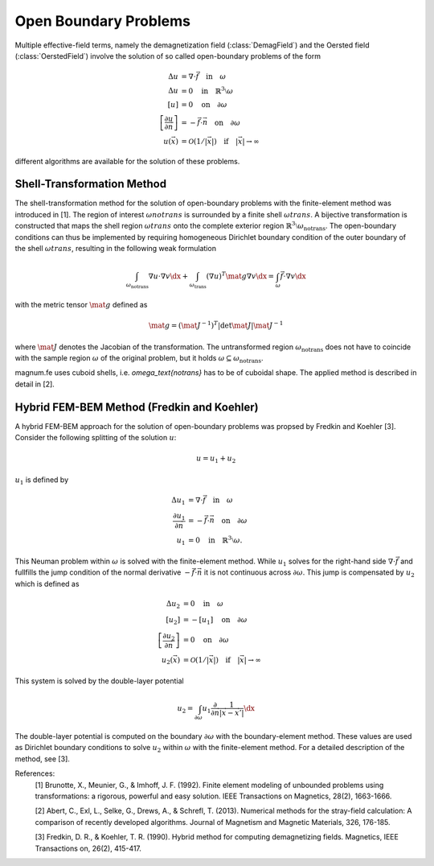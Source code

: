 .. module:: magnumfe
.. _open-boundary:

Open Boundary Problems
======================

Multiple effective-field terms, namely the demagnetization field (:class:`DemagField`) and the Oersted field (:class:`OerstedField`) involve the solution of so called open-boundary problems of the form

.. math::
  \Delta u                                         &= \nabla \cdot \vec{f}     \quad \text{in} \quad \omega \\
  \Delta u                                         &= 0                        \quad \text{in} \quad \mathbb{R}^3 \setminus \omega \\
  [u]                                              &= 0                        \quad \text{on} \quad \partial\omega \\
  \left[\frac{\partial u}{\partial \vec{n}}\right] &= - \vec{f} \cdot \vec{n}  \quad \text{on} \quad \partial\omega \\
  u(\vec{x})                                       &= \mathcal{O}(1/|\vec{x}|) \quad \text{if} \quad |\vec{x}| \rightarrow \infty

different algorithms are available for the solution of these problems.

.. _shell-transformation:

Shell-Transformation Method
+++++++++++++++++++++++++++
  
The shell-transformation method for the solution of open-boundary problems with the finite-element method was introduced in [1].
The region of interest :math:`\omega{notrans}` is surrounded by a finite shell :math:`\omega{trans}`.
A bijective transformation is constructed that maps the shell region :math:`\omega{trans}` onto the complete exterior region :math:`\mathbb{R}^3 \setminus \omega_\text{notrans}`.
The open-boundary conditions can thus be implemented by requiring homogeneous Dirichlet boundary condition of the outer boundary of the shell :math:`\omega{trans}`, resulting in the following weak formulation

.. math::
  \int_{\omega_\text{notrans}} \nabla u \cdot \nabla v \dx + \int_{\omega_\text{trans}} (\nabla u)^T \mat{g} \nabla v \dx = \int_{\omega} \vec{f} \cdot \nabla v \dx

with the metric tensor :math:`\mat{g}` defined as

.. math::
  \mat{g} = (\mat{J}^{-1})^T | \det \mat{J} | \mat{J}^{-1}

where :math:`\mat{J}` denotes the Jacobian of the transformation.
The untransformed region :math:`\omega_\text{notrans}` does not have to coincide with the sample region :math:`\omega` of the original problem, but it holds :math:`\omega \subseteq \omega_\text{notrans}`.

magnum.fe uses cuboid shells, i.e. `\omega_\text{notrans}` has to be of cuboidal shape. The applied method is described in detail in [2].

.. _fem-bem:

Hybrid FEM-BEM Method (Fredkin and Koehler)
+++++++++++++++++++++++++++++++++++++++++++

A hybrid FEM-BEM approach for the solution of open-boundary problems was propsed by Fredkin and Koehler [3]. Consider the following splitting of the solution :math:`u`:

.. math::
    u = u_1 + u_2

:math:`u_1` is defined by

.. math::
  \Delta u_1                            &= \nabla \cdot \vec{f}    \quad \text{in} \quad \omega \\
  \frac{\partial u_1}{\partial \vec{n}} &= - \vec{f} \cdot \vec{n} \quad \text{on} \quad \partial\omega \\
  u_1                                   &= 0                       \quad \text{in} \quad \mathbb{R}^3 \setminus \omega.

This Neuman problem within :math:`\omega` is solved with the finite-element method.
While :math:`u_1` solves for the right-hand side :math:`\nabla \cdot \vec{f}` and fullfills the jump condition of the normal derivative :math:`- \vec{f} \cdot \vec{n}` it is not continuous across :math:`\partial \omega`.
This jump is compensated by :math:`u_2` which is defined as

.. math::
  \Delta u_2                                         &= 0                        \quad \text{in} \quad \omega \\
  [u_2]                                              &= - [u_1]                  \quad \text{on} \quad \partial \omega \\
  \left[\frac{\partial u_2}{\partial \vec{n}}\right] &= 0                        \quad \text{on} \quad \partial\omega \\
  u_2(\vec{x})                                       &= \mathcal{O}(1/|\vec{x}|) \quad \text{if} \quad |\vec{x}| \rightarrow \infty

This system is solved by the double-layer potential

.. math::
  \begin{align}
    u_2 = \int_{\partial \omega} u_1 \frac{\partial}{\partial \vec{n}} \frac{1}{|\vec{x} - \vec{x}'|} \dx
  \end{align}

The double-layer potential is computed on the boundary :math:`\partial \omega` with the boundary-element method.
These values are used as Dirichlet boundary conditions to solve :math:`u_2` within :math:`\omega` with the finite-element method.
For a detailed description of the method, see [3].

References:
  [1] Brunotte, X., Meunier, G., & Imhoff, J. F. (1992). Finite element modeling of unbounded problems using transformations: a rigorous, powerful and easy solution. IEEE Transactions on Magnetics, 28(2), 1663-1666.

  [2] Abert, C., Exl, L., Selke, G., Drews, A., & Schrefl, T. (2013). Numerical methods for the stray-field calculation: A comparison of recently developed algorithms. Journal of Magnetism and Magnetic Materials, 326, 176-185.

  [3] Fredkin, D. R., & Koehler, T. R. (1990). Hybrid method for computing demagnetizing fields. Magnetics, IEEE Transactions on, 26(2), 415-417.
